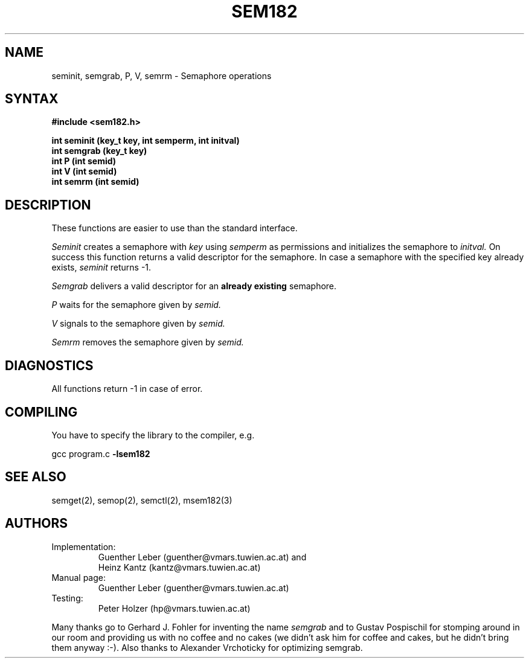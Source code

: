 .\"*****************************************************************************
.\"                                                                            *
.\"   Author:      G. Leber                                                    *
.\"                Technische Universitaet Wien                                *
.\"                Institut fuer Technische Informatik E182/1                  *
.\"                Treitlstrasse 3                                             *
.\"                1040 Wien                                                   *
.\"                Tel.: (0222) 58801 / 8176                                   *
.\"                E-Mail: guenther@vmars.tuwien.ac.at                         *
.\"   File:        sem182.3						       *
.\"   Version:     2.2							       *
.\"   Date:        6/27/94						       *
.\"                                                                            *
.\"****************************************************************************/
.TH SEM182 3 "RELEASE 2.2"
.SH NAME
seminit, semgrab, P, V, semrm \- Semaphore operations
.SH SYNTAX
.nf
.B #include <sem182.h>
.LP
\fBint seminit (key_t key, int semperm, int initval)\fR
.B int semgrab (key_t key)
.B int P (int semid)
.B int V (int semid)
.B int semrm (int semid)
.fi
.SH DESCRIPTION
These functions are easier to use than the standard interface.
.LP
.I Seminit
creates a semaphore with 
.I key
using
.I semperm
as permissions and initializes the semaphore to
.I initval.
On success this function returns a valid descriptor for the semaphore.  In
case a semaphore with the specified key already exists,
.I seminit
returns -1.
.LP
.I Semgrab
delivers a valid descriptor for an 
.B already existing
semaphore.
.LP
.I P
waits for the semaphore given by
.I semid.
.LP
.I V
signals to the semaphore given by
.I semid.
.LP
.I Semrm
removes the semaphore given by
.I semid.
.SH DIAGNOSTICS
All functions return -1 in case of error.
.SH COMPILING
You have to specify the library to the compiler, e.g.
.LP
gcc program.c 
.B -lsem182
.SH SEE ALSO
semget(2), semop(2), semctl(2), msem182(3)
.SH AUTHORS
.IP Implementation:
Guenther Leber (guenther@vmars.tuwien.ac.at) and
.br
Heinz Kantz (kantz@vmars.tuwien.ac.at)
.IP "Manual page:"
Guenther Leber (guenther@vmars.tuwien.ac.at)
.IP "Testing:"
Peter Holzer (hp@vmars.tuwien.ac.at)
.LP
Many thanks go to Gerhard J. Fohler for inventing the name
.I semgrab
and to Gustav Pospischil for stomping around in our room and providing us
with no coffee and no cakes (we didn't ask him for coffee and cakes, but he
didn't bring them anyway :-).  Also thanks to Alexander Vrchoticky for
optimizing semgrab.
